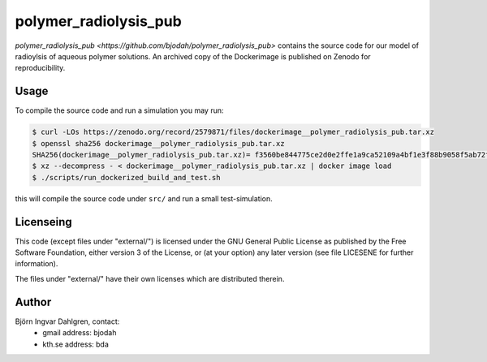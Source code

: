 polymer_radiolysis_pub
======================
.. image:: https://zenodo.org/badge/DOI/10.5281/zenodo.2579871.svg
   :target: https://doi.org/10.5281/zenodo.2579871
   :alt: Zenodo DOI
`polymer_radiolysis_pub <https://github.com/bjodah/polymer_radiolysis_pub>` contains the source code for our model
of radioylsis of aqueous polymer solutions. An archived copy of the Dockerimage is published on Zenodo for reproducibility.

Usage
-----
To compile the source code and run a simulation you may run:

.. code:: bash

   $ curl -LOs https://zenodo.org/record/2579871/files/dockerimage__polymer_radiolysis_pub.tar.xz
   $ openssl sha256 dockerimage__polymer_radiolysis_pub.tar.xz
   SHA256(dockerimage__polymer_radiolysis_pub.tar.xz)= f3560be844775ce2d0e2ffe1a9ca52109a4bf1e3f88b9058f5ab72f3e75d0266
   $ xz --decompress - < dockerimage__polymer_radiolysis_pub.tar.xz | docker image load
   $ ./scripts/run_dockerized_build_and_test.sh

this will compile the source code under ``src/`` and run a small test-simulation.

Licenseing
----------
This code (except files under "external/") is licensed under the GNU General Public
License as published by the Free Software Foundation, either version 3 of the License, or
(at your option) any later version (see file LICESENE for further information).

The files under "external/" have their own licenses which are distributed therein.

Author
------
Björn Ingvar Dahlgren, contact:
 - gmail address: bjodah
 - kth.se address: bda
